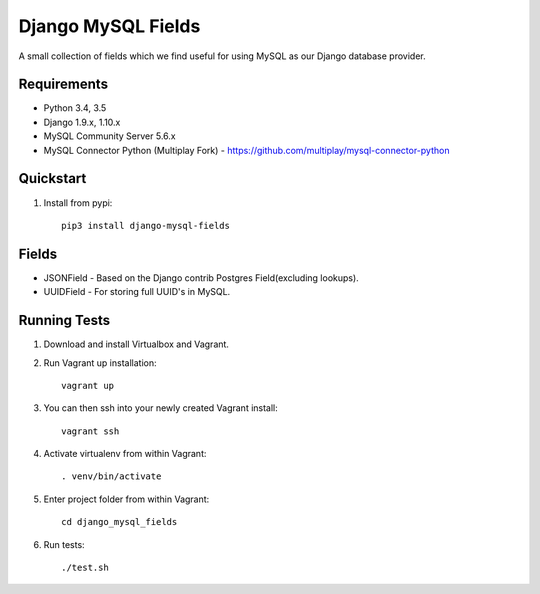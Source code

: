 ===================
Django MySQL Fields
===================

.. image:: https://travis-ci.org/multiplay/django-mysql-fields.png?branch=master
    :target: https://travis-ci.org/multiplay/django-mysql-fields

A small collection of fields which we find useful for using MySQL as our Django database provider.

Requirements
------------

* Python 3.4, 3.5
* Django 1.9.x, 1.10.x
* MySQL Community Server 5.6.x
* MySQL Connector Python (Multiplay Fork) - https://github.com/multiplay/mysql-connector-python

Quickstart
----------

1. Install from pypi::

    pip3 install django-mysql-fields

Fields
------

* JSONField - Based on the Django contrib Postgres Field(excluding lookups).
* UUIDField - For storing full UUID's in MySQL.

Running Tests
-------------

1. Download and install Virtualbox and Vagrant.

2. Run Vagrant up installation::

    vagrant up

3. You can then ssh into your newly created Vagrant install::

    vagrant ssh

4. Activate virtualenv from within Vagrant::

    . venv/bin/activate

5. Enter project folder from within Vagrant::

    cd django_mysql_fields

6. Run tests::

    ./test.sh
